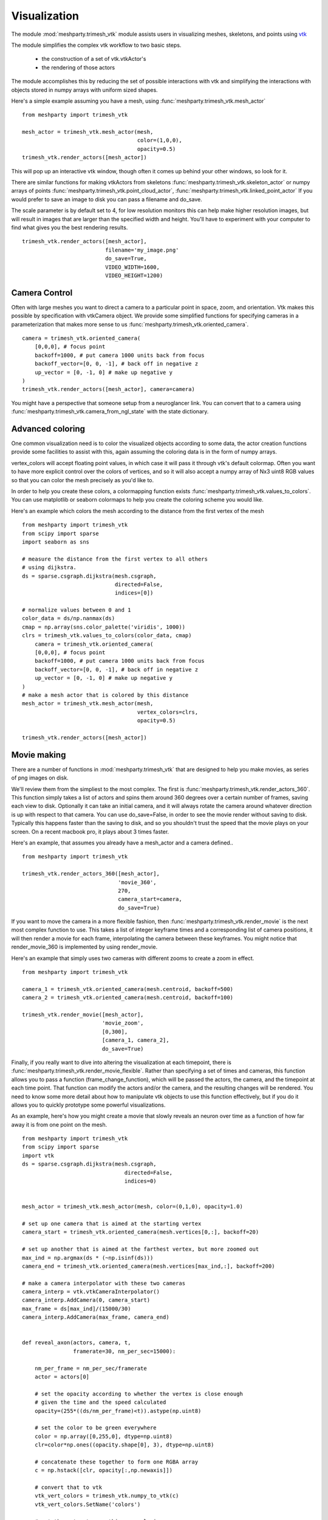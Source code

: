 Visualization
=============

The module :mod:`meshparty.trimesh_vtk`  module assists users in visualizing meshes, skeletons, and points using
`vtk  <https://vtk.org/>`_

The module simplifies the complex vtk workflow to two basic steps.

    - the construction of a set of vtk.vtkActor's
    - the rendering of those actors

The module accomplishes this by reducing the set of possible interactions with vtk
and simplifying the interactions with objects stored in numpy arrays with uniform sized shapes.

Here's a simple example assuming you have a mesh,  using :func:`meshparty.trimesh_vtk.mesh_actor`
::

    from meshparty import trimesh_vtk

    mesh_actor = trimesh_vtk.mesh_actor(mesh,
                                        color=(1,0,0),
                                        opacity=0.5)
    trimesh_vtk.render_actors([mesh_actor])

This will pop up an interactive vtk window, though often it comes up behind your other windows, so look for it.

There are similar functions for making vtkActors from skeletons :func:`meshparty.trimesh_vtk.skeleton_actor`
or numpy arrays of points :func:`meshparty.trimesh_vtk.point_cloud_actor`,
:func:`meshparty.trimesh_vtk.linked_point_actor` 
If you would prefer to save an image to disk you can pass a filename and do_save.

The scale parameter is by default set to 4, for low resolution monitors this can help make higher resolution images, 
but will result in images that are larger than the specified width and height.  You'll have to experiment with your
computer to find what gives you the best rendering results. 

::

    trimesh_vtk.render_actors([mesh_actor],
                              filename='my_image.png'
                              do_save=True,
                              VIDEO_WIDTH=1600,
                              VIDEO_HEIGHT=1200)

Camera Control
--------------

Often with large meshes you want to direct a camera to a particular point in space, zoom, and orientation.
Vtk makes this possible by specification with vtkCamera object.  We provide some simplified functions for specifying
cameras in a parameterization that makes more sense to us :func:`meshparty.trimesh_vtk.oriented_camera`.

::

    camera = trimesh_vtk.oriented_camera(
        [0,0,0], # focus point
        backoff=1000, # put camera 1000 units back from focus
        backoff_vector=[0, 0, -1], # back off in negative z
        up_vector = [0, -1, 0] # make up negative y
    )
    trimesh_vtk.render_actors([mesh_actor], camera=camera)

You might have a perspective that someone setup from a neuroglancer link.  You can convert that to a camera
using :func:`meshparty.trimesh_vtk.camera_from_ngl_state` with the state dictionary.

Advanced coloring
-----------------

One common visualization need is to color the visualized objects according to some data,
the actor creation functions provide some facilities to assist with this, again assuming 
the coloring data is in the form of numpy arrays.

vertex_colors will accept floating point values, in which case it will pass it through vtk's default colormap.
Often you want to have more explicit control over the colors of vertices, and so it will also accept a numpy array 
of Nx3 uint8 RGB values so that you can color the mesh precisely as you'd like to.

In order to help you create these colors, a colormapping function exists :func:`meshparty.trimesh_vtk.values_to_colors`.
You can use matplotlib or seaborn colormaps to help you create the coloring scheme you would like.

Here's an example which colors the mesh according to the distance from the first vertex of the mesh

::

    from meshparty import trimesh_vtk
    from scipy import sparse
    import seaborn as sns

    # measure the distance from the first vertex to all others
    # using dijkstra.
    ds = sparse.csgraph.dijkstra(mesh.csgraph,
                                 directed=False,
                                 indices=[0])
                                 
    # normalize values between 0 and 1
    color_data = ds/np.nanmax(ds)
    cmap = np.array(sns.color_palette('viridis', 1000))
    clrs = trimesh_vtk.values_to_colors(color_data, cmap)
        camera = trimesh_vtk.oriented_camera(
        [0,0,0], # focus point
        backoff=1000, # put camera 1000 units back from focus
        backoff_vector=[0, 0, -1], # back off in negative z
        up_vector = [0, -1, 0] # make up negative y
    )
    # make a mesh actor that is colored by this distance
    mesh_actor = trimesh_vtk.mesh_actor(mesh,
                                        vertex_colors=clrs,
                                        opacity=0.5)

    trimesh_vtk.render_actors([mesh_actor])

Movie making
------------
There are a number of functions in :mod:`meshparty.trimesh_vtk` that are designed to help you make movies,
as series of png images on disk.  

We'll review them from the simpliest to the most complex.  The first is :func:`meshparty.trimesh_vtk.render_actors_360`.
This function simply takes a list of actors and spins them around 360 degrees over a certain number of frames,
saving each view to disk.  Optionally it can take an initial camera, and it will always rotate the camera around 
whatever direction is up with respect to that camera.  You can use do_save=False, in order to see the movie render
without saving to disk.  Typically this happens faster than the saving to disk, and so you shouldn't trust the speed 
that the movie plays on your screen.  On a recent macbook pro, it plays about 3 times faster.

Here's an example, that assumes you already have a mesh_actor and a camera defined..

::

    from meshparty import trimesh_vtk

    trimesh_vtk.render_actors_360([mesh_actor],
                                  'movie_360',
                                  270,
                                  camera_start=camera,
                                  do_save=True)

If you want to move the camera in a more flexible fashion, then :func:`meshparty.trimesh_vtk.render_movie` is the
next most complex function to use.  This takes a list of integer keyframe times and a corresponding list of camera positions,
it will then render a movie for each frame, interpolating the camera between these keyframes.
You might notice that render_movie_360 is implemented by using render_movie.

Here's an example that simply uses two cameras with different zooms to create a zoom in effect.

::

    from meshparty import trimesh_vtk

    camera_1 = trimesh_vtk.oriented_camera(mesh.centroid, backoff=500)
    camera_2 = trimesh_vtk.oriented_camera(mesh.centroid, backoff=100)

    trimesh_vtk.render_movie([mesh_actor],
                             'movie_zoom',
                             [0,300],
                             [camera_1, camera_2],
                             do_save=True)

Finally, if you really want to dive into altering the visualization at each timepoint, there is 
:func:`meshparty.trimesh_vtk.render_movie_flexible`.  Rather than specifying a set of times and cameras,
this function allows you to pass a function (frame_change_function), which will be passed the actors, the camera, 
and the timepoint at each time point.  That function can modify the actors and/or the camera, and the resulting 
changes will be rendered.  You need to know some more detail about how to manipulate vtk objects to use this function 
effectively, but if you do it allows you to quickly prototype some powerful visualizations.  

As an example, here's how you might create a movie that slowly reveals an neuron over time as a function of how 
far away it is from one point on the mesh.

::

    from meshparty import trimesh_vtk
    from scipy import sparse
    import vtk
    ds = sparse.csgraph.dijkstra(mesh.csgraph,
                                    directed=False,
                                    indices=0)
        

    mesh_actor = trimesh_vtk.mesh_actor(mesh, color=(0,1,0), opacity=1.0)

    # set up one camera that is aimed at the starting vertex
    camera_start = trimesh_vtk.oriented_camera(mesh.vertices[0,:], backoff=20)

    # set up another that is aimed at the farthest vertex, but more zoomed out
    max_ind = np.argmax(ds * (~np.isinf(ds)))
    camera_end = trimesh_vtk.oriented_camera(mesh.vertices[max_ind,:], backoff=200)

    # make a camera interpolator with these two cameras
    camera_interp = vtk.vtkCameraInterpolator()
    camera_interp.AddCamera(0, camera_start)
    max_frame = ds[max_ind]/(15000/30)
    camera_interp.AddCamera(max_frame, camera_end)


    def reveal_axon(actors, camera, t,
                    framerate=30, nm_per_sec=15000):

        nm_per_frame = nm_per_sec/framerate
        actor = actors[0]

        # set the opacity according to whether the vertex is close enough
        # given the time and the speed calculated
        opacity=(255*((ds/nm_per_frame)<t)).astype(np.uint8)

        # set the color to be green everywhere
        color = np.array([0,255,0], dtype=np.uint8)
        clr=color*np.ones((opacity.shape[0], 3), dtype=np.uint8)

        # concatenate these together to form one RGBA array
        c = np.hstack([clr, opacity[:,np.newaxis]])

        # convert that to vtk
        vtk_vert_colors = trimesh_vtk.numpy_to_vtk(c)
        vtk_vert_colors.SetName('colors')

        # set the actor to use this new coloring
        actor.GetMapper().GetInput().GetPointData().SetScalars(vtk_vert_colors)

        # tell vtk that you have updated this actor so it gets rendered.
        actor.GetMapper().GetInput().GetPointData().Modified()

        # use your interpolated camera to set the camera for this time point
        camera_interp.InterpolateCamera(t, camera)

    # use render_movie_flexible to call this function and render a movie
    render_movie_flex([mesh_actor],
                    'reveal_axon_movie',
                    np.arange(0,max_frame),
                    reveal_axon,
                    camera=camera_start,
                    video_height=1080,
                    video_width=1920,
                    scale=1,
                    do_save=True)

The result is a movie that should look like this, although of course it will depend on your mesh.

.. youtube:: a7IpaSNFbxU

Hopefully this demonstrates how you could arbitrarily alter the coloring
of a mesh over time.  You can also use vtk's transformation capabilities to move actors over time.

Encoding movies
---------------
trimesh_vtk does not have capacities for encoding png images into compressed movies.  However, we would reccomend using moviepy for this task.

Below is a simple example for encoding a movie as an mp4 after installing moviepy. 

::

    import moviepy.editor as mpe
    clip = mpe.ImageSequenceClip('reveal_axon_movie',fps=30)
    clip.write_videofile('reveal_axon_movie.mp4')
